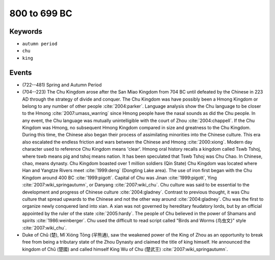800 to 699 BC
=============

Keywords
--------

* ``autumn period``
* ``chu``
* ``king``

Events
------

* (722--481) Spring and Autumn Period
* (704--223) The Chu Kingdom arose after the San Miao Kingdom from 704 BC until defeated by the Chinese in 223 AD through the strategy of divide and conquer. The Chu Kingdom was have possibly been a Hmong Kingdom or belong to any number of other people :cite:`2004:parker`. Language analysis show the Chu language to be closer to the Hmong :cite:`2007:umass_warring` since Hmong people have the nasal sounds as did the Chu people. In any event, the Chu language was mutually unintelligible with the court of Zhou :cite:`2004:chappell`. If the Chu Kingdom was Hmong, no subsequent Hmong Kingdom compared in size and greatness to the Chu Kingdom. During this time, the Chinese also began their process of assimilating minorities into the Chinese culture. This era also escalated the endless friction and wars between the Chinese and Hmong :cite:`2000:xiong`. Modern day character used to reference Chu Kingdom means 'clear'. Hmong oral history recalls a kingdom called Tswb Tshoj, where tswb means pig and tshoj means nation. It has been speculated that Tswb Tshoj was Chu Chao. In Chinese, chao, means dynasty. Chu Kingdom boasted over 1 million soldiers (Qin State) Chu Kingdom was located where Han and Yangtze Rivers meet :cite:`1999:deng` (Dongting Lake area). The use of iron first began with the Chu Kingdom around 400 BC :cite:`1999:pigott`. Capital of Chu was Jinan :cite:`1999:pigott`, Ying :cite:`2007:wiki_springautumn`, or Danyang :cite:`2007:wiki_chu`. Chu culture was said to be essential to the development and progress of Chinese culture :cite:`2004:gladney`. Contrast to previous thought, it was Chu culture that spread upwards to the Chinese and not the other way around :cite:`2004:gladney`. Chu was the first to organize newly conquered land into xian. A xian was not governed by hereditary feudatory lords, but by an official appointed by the ruler of the state :cite:`2005:hardy`. The people of Chu believed in the power of Shamans and spirits :cite:`1986:weinberger`. Chu used the difficult to read script called "Birds and Worms (鸟虫文}" style :cite:`2007:wiki_chu`.
* Duke of Chǔ (楚), Mǐ Xióng Tōng (羋熊通), saw the weakened power of the King of Zhou as an opportunity to break free from being a tributary state of the Zhou Dynasty and claimed the title of king himself. He announced the kingdom of Chǔ (楚國) and called himself King Wu of Chu (楚武王) :cite:`2007:wiki_springautumn`.
